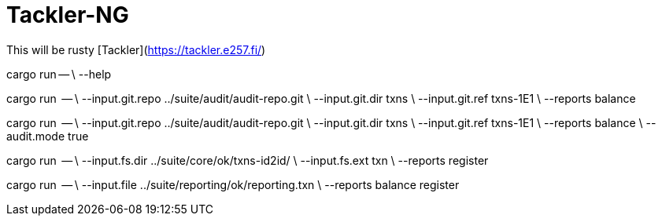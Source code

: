 = Tackler-NG

This will be rusty [Tackler](https://tackler.e257.fi/)

cargo run -- \
    --help


cargo run  -- \
    --input.git.repo ../suite/audit/audit-repo.git \
    --input.git.dir txns \
    --input.git.ref txns-1E1 \
    --reports balance

cargo run  -- \
    --input.git.repo ../suite/audit/audit-repo.git \
    --input.git.dir txns \
    --input.git.ref txns-1E1 \
    --reports balance \
    --audit.mode true

cargo run  -- \
    --input.fs.dir ../suite/core/ok/txns-id2id/ \
    --input.fs.ext txn \
    --reports register

cargo run  -- \
    --input.file ../suite/reporting/ok/reporting.txn \
    --reports balance register


